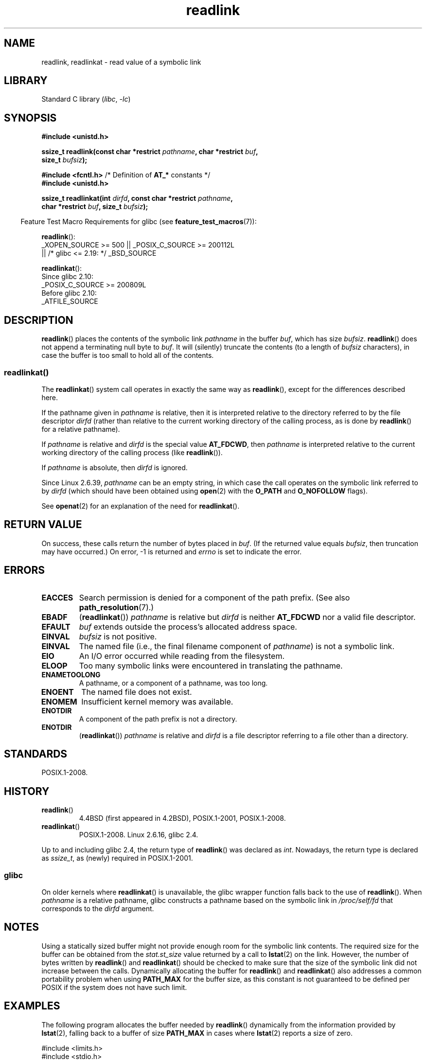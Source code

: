 .\" Copyright (c) 1983, 1991 The Regents of the University of California.
.\" And Copyright (C) 2011 Guillem Jover <guillem@hadrons.org>
.\" And Copyright (C) 2006, 2014 Michael Kerrisk
.\" All rights reserved.
.\"
.\" SPDX-License-Identifier: BSD-4-Clause-UC
.\"
.\"     @(#)readlink.2	6.8 (Berkeley) 3/10/91
.\"
.\" Modified Sat Jul 24 00:10:21 1993 by Rik Faith (faith@cs.unc.edu)
.\" Modified Tue Jul  9 23:55:17 1996 by aeb
.\" Modified Fri Jan 24 00:26:00 1997 by aeb
.\" 2011-09-20, Guillem Jover <guillem@hadrons.org>:
.\"     Added text on dynamically allocating buffer + example program
.\"
.TH readlink 2 (date) "Linux man-pages (unreleased)"
.SH NAME
readlink, readlinkat \- read value of a symbolic link
.SH LIBRARY
Standard C library
.RI ( libc ", " \-lc )
.SH SYNOPSIS
.nf
.B #include <unistd.h>
.P
.BI "ssize_t readlink(const char *restrict " pathname ", char *restrict " buf ,
.BI "                 size_t " bufsiz );
.P
.BR "#include <fcntl.h>            " "/* Definition of " AT_* " constants */"
.B #include <unistd.h>
.P
.BI "ssize_t readlinkat(int " dirfd ", const char *restrict " pathname ,
.BI "                 char *restrict " buf ", size_t " bufsiz );
.P
.fi
.RS -4
Feature Test Macro Requirements for glibc (see
.BR feature_test_macros (7)):
.RE
.P
.BR readlink ():
.nf
    _XOPEN_SOURCE >= 500 || _POSIX_C_SOURCE >= 200112L
.\"    || _XOPEN_SOURCE && _XOPEN_SOURCE_EXTENDED
        || /* glibc <= 2.19: */ _BSD_SOURCE
.fi
.P
.BR readlinkat ():
.nf
    Since glibc 2.10:
        _POSIX_C_SOURCE >= 200809L
    Before glibc 2.10:
        _ATFILE_SOURCE
.fi
.SH DESCRIPTION
.BR readlink ()
places the contents of the symbolic link
.I pathname
in the buffer
.IR buf ,
which has size
.IR bufsiz .
.BR readlink ()
does not append a terminating null byte to
.IR buf .
It will (silently) truncate the contents (to a length of
.I bufsiz
characters), in case the buffer is too small to hold all of the contents.
.SS readlinkat()
The
.BR readlinkat ()
system call operates in exactly the same way as
.BR readlink (),
except for the differences described here.
.P
If the pathname given in
.I pathname
is relative, then it is interpreted relative to the directory
referred to by the file descriptor
.I dirfd
(rather than relative to the current working directory of
the calling process, as is done by
.BR readlink ()
for a relative pathname).
.P
If
.I pathname
is relative and
.I dirfd
is the special value
.BR AT_FDCWD ,
then
.I pathname
is interpreted relative to the current working
directory of the calling process (like
.BR readlink ()).
.P
If
.I pathname
is absolute, then
.I dirfd
is ignored.
.P
Since Linux 2.6.39,
.\" commit 65cfc6722361570bfe255698d9cd4dccaf47570d
.I pathname
can be an empty string,
in which case the call operates on the symbolic link referred to by
.I dirfd
(which should have been obtained using
.BR open (2)
with the
.B O_PATH
and
.B O_NOFOLLOW
flags).
.P
See
.BR openat (2)
for an explanation of the need for
.BR readlinkat ().
.SH RETURN VALUE
On success, these calls return the number of bytes placed in
.IR buf .
(If the returned value equals
.IR bufsiz ,
then truncation may have occurred.)
On error, \-1 is returned and
.I errno
is set to indicate the error.
.SH ERRORS
.TP
.B EACCES
Search permission is denied for a component of the path prefix.
(See also
.BR path_resolution (7).)
.TP
.B EBADF
.RB ( readlinkat ())
.I pathname
is relative but
.I dirfd
is neither
.B AT_FDCWD
nor a valid file descriptor.
.TP
.B EFAULT
.I buf
extends outside the process's allocated address space.
.TP
.B EINVAL
.I bufsiz
is not positive.
.\" At the glibc level, bufsiz is unsigned, so this error can only occur
.\" if bufsiz==0.  However, the in the kernel syscall, bufsiz is signed,
.\" and this error can also occur if bufsiz < 0.
.\" See: http://thread.gmane.org/gmane.linux.man/380
.\" Subject: [patch 0/3] [RFC] kernel/glibc mismatch of "readlink" syscall?
.TP
.B EINVAL
The named file (i.e., the final filename component of
.IR pathname )
is not a symbolic link.
.TP
.B EIO
An I/O error occurred while reading from the filesystem.
.TP
.B ELOOP
Too many symbolic links were encountered in translating the pathname.
.TP
.B ENAMETOOLONG
A pathname, or a component of a pathname, was too long.
.TP
.B ENOENT
The named file does not exist.
.TP
.B ENOMEM
Insufficient kernel memory was available.
.TP
.B ENOTDIR
A component of the path prefix is not a directory.
.TP
.B ENOTDIR
.RB ( readlinkat ())
.I pathname
is relative and
.I dirfd
is a file descriptor referring to a file other than a directory.
.SH STANDARDS
POSIX.1-2008.
.SH HISTORY
.TP
.BR readlink ()
4.4BSD
(first appeared in 4.2BSD),
POSIX.1-2001, POSIX.1-2008.
.TP
.BR readlinkat ()
POSIX.1-2008.
Linux 2.6.16,
glibc 2.4.
.P
Up to and including glibc 2.4, the return type of
.BR readlink ()
was declared as
.IR int .
Nowadays, the return type is declared as
.IR ssize_t ,
as (newly) required in POSIX.1-2001.
.SS glibc
On older kernels where
.BR readlinkat ()
is unavailable, the glibc wrapper function falls back to the use of
.BR readlink ().
When
.I pathname
is a relative pathname,
glibc constructs a pathname based on the symbolic link in
.I /proc/self/fd
that corresponds to the
.I dirfd
argument.
.SH NOTES
Using a statically sized buffer might not provide enough room for the
symbolic link contents.
The required size for the buffer can be obtained from the
.I stat.st_size
value returned by a call to
.BR lstat (2)
on the link.
However, the number of bytes written by
.BR readlink ()
and
.BR readlinkat ()
should be checked to make sure that the size of the
symbolic link did not increase between the calls.
Dynamically allocating the buffer for
.BR readlink ()
and
.BR readlinkat ()
also addresses a common portability problem when using
.B PATH_MAX
for the buffer size,
as this constant is not guaranteed to be defined per POSIX
if the system does not have such limit.
.SH EXAMPLES
The following program allocates the buffer needed by
.BR readlink ()
dynamically from the information provided by
.BR lstat (2),
falling back to a buffer of size
.B PATH_MAX
in cases where
.BR lstat (2)
reports a size of zero.
.P
.\" SRC BEGIN (readlink.c)
.EX
#include <limits.h>
#include <stdio.h>
#include <stdlib.h>
#include <sys/stat.h>
#include <sys/types.h>
#include <unistd.h>
\&
int
main(int argc, char *argv[])
{
    char         *buf;
    ssize_t      nbytes, bufsiz;
    struct stat  sb;
\&
    if (argc != 2) {
        fprintf(stderr, "Usage: %s <pathname>\en", argv[0]);
        exit(EXIT_FAILURE);
    }
\&
    if (lstat(argv[1], &sb) == \-1) {
        perror("lstat");
        exit(EXIT_FAILURE);
    }
\&
    /* Add one to the link size, so that we can determine whether
       the buffer returned by readlink() was truncated. */
\&
    bufsiz = sb.st_size + 1;
\&
    /* Some magic symlinks under (for example) /proc and /sys
       report \[aq]st_size\[aq] as zero. In that case, take PATH_MAX as
       a "good enough" estimate. */
\&
    if (sb.st_size == 0)
        bufsiz = PATH_MAX;
\&
    buf = malloc(bufsiz);
    if (buf == NULL) {
        perror("malloc");
        exit(EXIT_FAILURE);
    }
\&
    nbytes = readlink(argv[1], buf, bufsiz);
    if (nbytes == \-1) {
        perror("readlink");
        exit(EXIT_FAILURE);
    }
\&
    /* Print only \[aq]nbytes\[aq] of \[aq]buf\[aq], as it doesn't contain a terminating
       null byte (\[aq]\e0\[aq]). */
    printf("\[aq]%s\[aq] points to \[aq]%.*s\[aq]\en", argv[1], (int) nbytes, buf);
\&
    /* If the return value was equal to the buffer size, then
       the link target was larger than expected (perhaps because the
       target was changed between the call to lstat() and the call to
       readlink()). Warn the user that the returned target may have
       been truncated. */
\&
    if (nbytes == bufsiz)
        printf("(Returned buffer may have been truncated)\en");
\&
    free(buf);
    exit(EXIT_SUCCESS);
}
.EE
.\" SRC END
.SH SEE ALSO
.BR readlink (1),
.BR lstat (2),
.BR stat (2),
.BR symlink (2),
.BR realpath (3),
.BR path_resolution (7),
.BR symlink (7)
